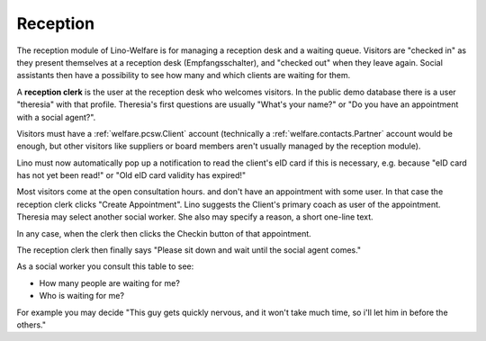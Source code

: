 .. _welfare.reception:

Reception
=========

The reception module of Lino-Welfare 
is for managing a reception desk and a waiting queue.
Visitors are "checked in" as they present themselves at a 
reception desk (Empfangsschalter),
and "checked out" when they leave again.
Social assistants then have a possibility to see how many and which 
clients are waiting for them.

A **reception clerk** is the user at the reception desk who welcomes 
visitors.
In the public demo database there is a user "theresia" with that profile.
Theresia's first questions are usually 
"What's your name?" or 
"Do you have an appointment with a social agent?".
  
Visitors must have a :ref:`welfare.pcsw.Client` account
(technically a :ref:`welfare.contacts.Partner` account would be 
enough, but other visitors like suppliers or board members aren't 
usually managed by the reception module).

Lino must now automatically 
pop up a notification to read the client's eID card
if this is necessary, e.g. because
"eID card has not yet been read!"
or
"Old eID card validity has expired!"

Most visitors come at the open consultation hours.
and don't have an appointment with some user.
In that case the reception clerk 
clicks "Create Appointment". 
Lino suggests the Client's primary coach as user of the appointment.
Theresia may select another social worker.
She also may specify a reason, a short one-line text.

In any case, when the clerk then clicks the Checkin button of 
that appointment. 

The reception clerk then finally says 
"Please sit down and wait until the social agent comes."


.. actor:: reception.Clients


.. actor:: reception.ExpectedGuests

 
.. actor:: reception.WaitingGuests

As a social worker you consult this table to see:

- How many people are waiting for me?
- Who is waiting for me?

For example you may decide "This guy gets quickly nervous, and it 
won't take much time, so i'll let him in before the others."




